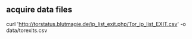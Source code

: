 ** acquire data files
curl 'http://torstatus.blutmagie.de/ip_list_exit.php/Tor_ip_list_EXIT.csv' -o data/torexits.csv
